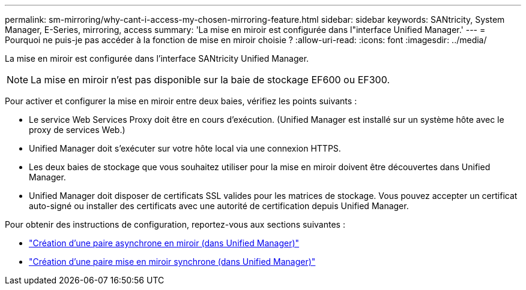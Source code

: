 ---
permalink: sm-mirroring/why-cant-i-access-my-chosen-mirroring-feature.html 
sidebar: sidebar 
keywords: SANtricity, System Manager, E-Series, mirroring, access 
summary: 'La mise en miroir est configurée dans l"interface Unified Manager.' 
---
= Pourquoi ne puis-je pas accéder à la fonction de mise en miroir choisie ?
:allow-uri-read: 
:icons: font
:imagesdir: ../media/


[role="lead"]
La mise en miroir est configurée dans l'interface SANtricity Unified Manager.

[NOTE]
====
La mise en miroir n'est pas disponible sur la baie de stockage EF600 ou EF300.

====
Pour activer et configurer la mise en miroir entre deux baies, vérifiez les points suivants :

* Le service Web Services Proxy doit être en cours d'exécution. (Unified Manager est installé sur un système hôte avec le proxy de services Web.)
* Unified Manager doit s'exécuter sur votre hôte local via une connexion HTTPS.
* Les deux baies de stockage que vous souhaitez utiliser pour la mise en miroir doivent être découvertes dans Unified Manager.
* Unified Manager doit disposer de certificats SSL valides pour les matrices de stockage. Vous pouvez accepter un certificat auto-signé ou installer des certificats avec une autorité de certification depuis Unified Manager.


Pour obtenir des instructions de configuration, reportez-vous aux sections suivantes :

* link:../um-manage/create-asynchronous-mirrored-pair-um.html["Création d'une paire asynchrone en miroir (dans Unified Manager)"]
* link:../um-manage/create-synchronous-mirrored-pair-um.html["Création d'une paire mise en miroir synchrone (dans Unified Manager)"]

